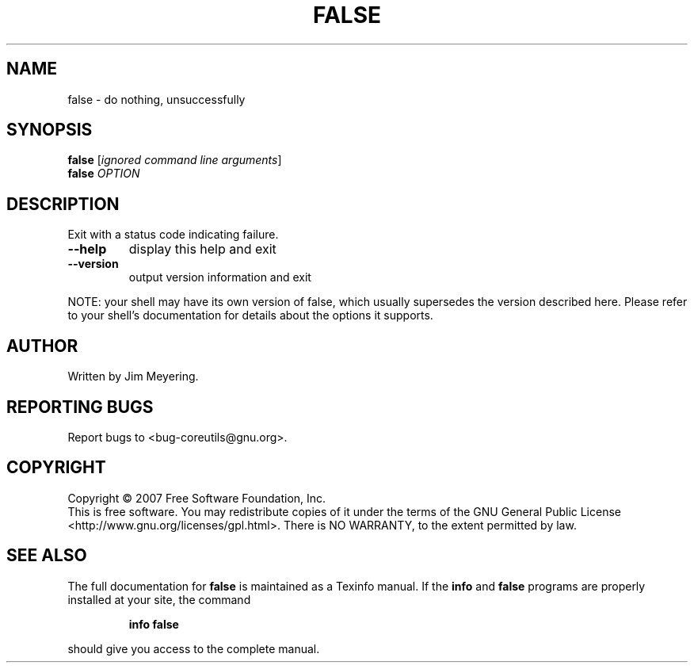 .\" DO NOT MODIFY THIS FILE!  It was generated by help2man 1.35.
.TH FALSE "1" "March 2007" "GNU coreutils 6.9" "User Commands"
.SH NAME
false \- do nothing, unsuccessfully
.SH SYNOPSIS
.B false
[\fIignored command line arguments\fR]
.br
.B false
\fIOPTION\fR
.SH DESCRIPTION
.\" Add any additional description here
.PP
Exit with a status code indicating failure.
.TP
\fB\-\-help\fR
display this help and exit
.TP
\fB\-\-version\fR
output version information and exit
.PP
NOTE: your shell may have its own version of false, which usually supersedes
the version described here.  Please refer to your shell's documentation
for details about the options it supports.
.SH AUTHOR
Written by Jim Meyering.
.SH "REPORTING BUGS"
Report bugs to <bug\-coreutils@gnu.org>.
.SH COPYRIGHT
Copyright \(co 2007 Free Software Foundation, Inc.
.br
This is free software.  You may redistribute copies of it under the terms of
the GNU General Public License <http://www.gnu.org/licenses/gpl.html>.
There is NO WARRANTY, to the extent permitted by law.
.SH "SEE ALSO"
The full documentation for
.B false
is maintained as a Texinfo manual.  If the
.B info
and
.B false
programs are properly installed at your site, the command
.IP
.B info false
.PP
should give you access to the complete manual.
